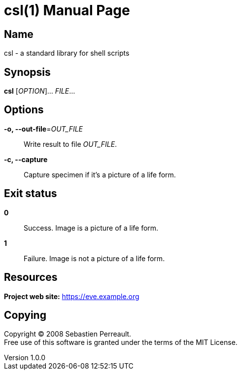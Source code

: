 = csl(1)
Sebastien Perreault
v1.0.0
:doctype: manpage
:manmanual: CSL
:mansource: CSL
:man-linkstyle: pass:[blue R < >]

== Name

csl - a standard library for shell scripts

== Synopsis

*csl* [_OPTION_]... _FILE_...

== Options

*-o, --out-file*=_OUT_FILE_::
  Write result to file _OUT_FILE_.

*-c, --capture*::
  Capture specimen if it's a picture of a life form.

== Exit status

*0*::
  Success.
  Image is a picture of a life form.

*1*::
  Failure.
  Image is not a picture of a life form.

== Resources

*Project web site:* https://eve.example.org

== Copying

Copyright (C) 2008 {author}. +
Free use of this software is granted under the terms of the MIT License.
